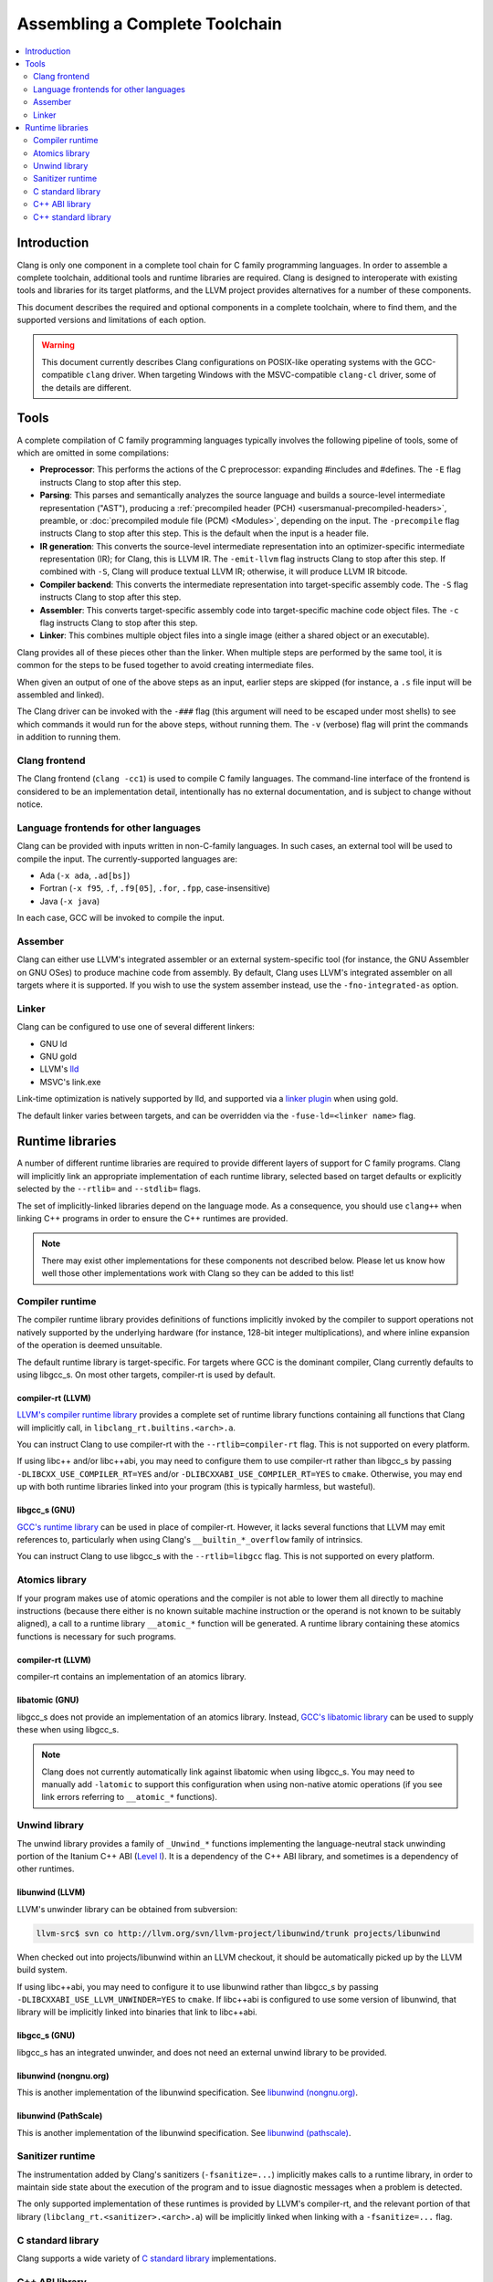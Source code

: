 ===============================
Assembling a Complete Toolchain
===============================

.. contents::
   :local:
   :depth: 2

Introduction
============

Clang is only one component in a complete tool chain for C family
programming languages. In order to assemble a complete toolchain,
additional tools and runtime libraries are required. Clang is designed
to interoperate with existing tools and libraries for its target
platforms, and the LLVM project provides alternatives for a number
of these components.

This document describes the required and optional components in a
complete toolchain, where to find them, and the supported versions
and limitations of each option.

.. warning::

  This document currently describes Clang configurations on POSIX-like
  operating systems with the GCC-compatible ``clang`` driver. When
  targeting Windows with the MSVC-compatible ``clang-cl`` driver, some
  of the details are different.

Tools
=====

.. FIXME: Describe DWARF-related tools

A complete compilation of C family programming languages typically
involves the following pipeline of tools, some of which are omitted
in some compilations:

* **Preprocessor**: This performs the actions of the C preprocessor:
  expanding #includes and #defines.
  The ``-E`` flag instructs Clang to stop after this step.

* **Parsing**: This parses and semantically analyzes the source language and
  builds a source-level intermediate representation ("AST"), producing a
  :ref:`precompiled header (PCH) <usersmanual-precompiled-headers>`,
  preamble, or
  :doc:`precompiled module file (PCM) <Modules>`,
  depending on the input.
  The ``-precompile`` flag instructs Clang to stop after this step. This is
  the default when the input is a header file.

* **IR generation**: This converts the source-level intermediate representation
  into an optimizer-specific intermediate representation (IR); for Clang, this
  is LLVM IR.
  The ``-emit-llvm`` flag instructs Clang to stop after this step. If combined
  with ``-S``, Clang will produce textual LLVM IR; otherwise, it will produce
  LLVM IR bitcode.

* **Compiler backend**: This converts the intermediate representation
  into target-specific assembly code.
  The ``-S`` flag instructs Clang to stop after this step.

* **Assembler**: This converts target-specific assembly code into
  target-specific machine code object files.
  The ``-c`` flag instructs Clang to stop after this step.

* **Linker**: This combines multiple object files into a single image
  (either a shared object or an executable).

Clang provides all of these pieces other than the linker. When multiple
steps are performed by the same tool, it is common for the steps to be
fused together to avoid creating intermediate files.

When given an output of one of the above steps as an input, earlier steps
are skipped (for instance, a ``.s`` file input will be assembled and linked).

The Clang driver can be invoked with the ``-###`` flag (this argument will need
to be escaped under most shells) to see which commands it would run for the
above steps, without running them. The ``-v`` (verbose) flag will print the
commands in addition to running them.

Clang frontend
--------------

The Clang frontend (``clang -cc1``) is used to compile C family languages. The
command-line interface of the frontend is considered to be an implementation
detail, intentionally has no external documentation, and is subject to change
without notice.

Language frontends for other languages
--------------------------------------

Clang can be provided with inputs written in non-C-family languages. In such
cases, an external tool will be used to compile the input. The
currently-supported languages are:

* Ada (``-x ada``, ``.ad[bs]``)
* Fortran (``-x f95``, ``.f``, ``.f9[05]``, ``.for``, ``.fpp``, case-insensitive)
* Java (``-x java``)

In each case, GCC will be invoked to compile the input.

Assember
--------

Clang can either use LLVM's integrated assembler or an external system-specific
tool (for instance, the GNU Assembler on GNU OSes) to produce machine code from
assembly.
By default, Clang uses LLVM's integrated assembler on all targets where it is
supported. If you wish to use the system assember instead, use the
``-fno-integrated-as`` option.

Linker
------

Clang can be configured to use one of several different linkers:

* GNU ld
* GNU gold
* LLVM's `lld <http://lld.llvm.org>`_
* MSVC's link.exe

Link-time optimization is natively supported by lld, and supported via
a `linker plugin <http://llvm.org/docs/GoldPlugin.html>`_ when using gold.

The default linker varies between targets, and can be overridden via the
``-fuse-ld=<linker name>`` flag.

Runtime libraries
=================

A number of different runtime libraries are required to provide different
layers of support for C family programs. Clang will implicitly link an
appropriate implementation of each runtime library, selected based on
target defaults or explicitly selected by the ``--rtlib=`` and ``--stdlib=``
flags.

The set of implicitly-linked libraries depend on the language mode. As a
consequence, you should use ``clang++`` when linking C++ programs in order
to ensure the C++ runtimes are provided.

.. note::

  There may exist other implementations for these components not described
  below. Please let us know how well those other implementations work with
  Clang so they can be added to this list!

.. FIXME: Describe Objective-C runtime libraries
.. FIXME: Describe profiling runtime library
.. FIXME: Describe cuda/openmp/opencl/... runtime libraries

Compiler runtime
----------------

The compiler runtime library provides definitions of functions implicitly
invoked by the compiler to support operations not natively supported by
the underlying hardware (for instance, 128-bit integer multiplications),
and where inline expansion of the operation is deemed unsuitable.

The default runtime library is target-specific. For targets where GCC is
the dominant compiler, Clang currently defaults to using libgcc_s. On most
other targets, compiler-rt is used by default.

compiler-rt (LLVM)
^^^^^^^^^^^^^^^^^^

`LLVM's compiler runtime library <http://compiler-rt.llvm.org/>`_ provides a
complete set of runtime library functions containing all functions that
Clang will implicitly call, in ``libclang_rt.builtins.<arch>.a``.

You can instruct Clang to use compiler-rt with the ``--rtlib=compiler-rt`` flag.
This is not supported on every platform.

If using libc++ and/or libc++abi, you may need to configure them to use
compiler-rt rather than libgcc_s by passing ``-DLIBCXX_USE_COMPILER_RT=YES``
and/or ``-DLIBCXXABI_USE_COMPILER_RT=YES`` to ``cmake``. Otherwise, you
may end up with both runtime libraries linked into your program (this is
typically harmless, but wasteful).

libgcc_s (GNU)
^^^^^^^^^^^^^^

`GCC's runtime library <https://gcc.gnu.org/onlinedocs/gccint/Libgcc.html>`_
can be used in place of compiler-rt. However, it lacks several functions
that LLVM may emit references to, particularly when using Clang's
``__builtin_*_overflow`` family of intrinsics.

You can instruct Clang to use libgcc_s with the ``--rtlib=libgcc`` flag.
This is not supported on every platform.

Atomics library
---------------

If your program makes use of atomic operations and the compiler is not able
to lower them all directly to machine instructions (because there either is
no known suitable machine instruction or the operand is not known to be
suitably aligned), a call to a runtime library ``__atomic_*`` function
will be generated. A runtime library containing these atomics functions is
necessary for such programs.

compiler-rt (LLVM)
^^^^^^^^^^^^^^^^^^

compiler-rt contains an implementation of an atomics library.

libatomic (GNU)
^^^^^^^^^^^^^^^

libgcc_s does not provide an implementation of an atomics library. Instead,
`GCC's libatomic library <https://gcc.gnu.org/wiki/Atomic/GCCMM>`_ can be
used to supply these when using libgcc_s.

.. note::

  Clang does not currently automatically link against libatomic when using
  libgcc_s. You may need to manually add ``-latomic`` to support this
  configuration when using non-native atomic operations (if you see link errors
  referring to ``__atomic_*`` functions).

Unwind library
--------------

The unwind library provides a family of ``_Unwind_*`` functions implementing
the language-neutral stack unwinding portion of the Itanium C++ ABI
(`Level I <http://itanium-cxx-abi.github.io/cxx-abi/abi-eh.html#base-abi>`_).
It is a dependency of the C++ ABI library, and sometimes is a dependency
of other runtimes.

libunwind (LLVM)
^^^^^^^^^^^^^^^^

LLVM's unwinder library can be obtained from subversion:

.. code-block:: console

  llvm-src$ svn co http://llvm.org/svn/llvm-project/libunwind/trunk projects/libunwind

When checked out into projects/libunwind within an LLVM checkout,
it should be automatically picked up by the LLVM build system.

If using libc++abi, you may need to configure it to use libunwind
rather than libgcc_s by passing ``-DLIBCXXABI_USE_LLVM_UNWINDER=YES``
to ``cmake``. If libc++abi is configured to use some version of
libunwind, that library will be implicitly linked into binaries that
link to libc++abi.

libgcc_s (GNU)
^^^^^^^^^^^^^^

libgcc_s has an integrated unwinder, and does not need an external unwind
library to be provided.

libunwind (nongnu.org)
^^^^^^^^^^^^^^^^^^^^^^

This is another implementation of the libunwind specification.
See `libunwind (nongnu.org) <http://www.nongnu.org/libunwind>`_.

libunwind (PathScale)
^^^^^^^^^^^^^^^^^^^^^

This is another implementation of the libunwind specification.
See `libunwind (pathscale) <https://github.com/pathscale/libunwind>`_.

Sanitizer runtime
-----------------

The instrumentation added by Clang's sanitizers (``-fsanitize=...``) implicitly
makes calls to a runtime library, in order to maintain side state about the
execution of the program and to issue diagnostic messages when a problem is
detected.

The only supported implementation of these runtimes is provided by LLVM's
compiler-rt, and the relevant portion of that library
(``libclang_rt.<sanitizer>.<arch>.a``)
will be implicitly linked when linking with a ``-fsanitize=...`` flag.

C standard library
------------------

Clang supports a wide variety of
`C standard library <http://en.cppreference.com/w/c>`_
implementations.

C++ ABI library
---------------

The C++ ABI library provides an implementation of the library portion of
the Itanium C++ ABI, covering both the
`support functionality in the main Itanium C++ ABI document
<http://itanium-cxx-abi.github.io/cxx-abi/abi.html>`_ and
`Level II of the exception handling support
<http://itanium-cxx-abi.github.io/cxx-abi/abi-eh.html#cxx-abi>`_.
References to the functions and objects in this library are implicitly
generated by Clang when compiling C++ code.

While it is possible to link C++ code using libstdc++ and code using libc++
together into the same program (so long as you do not attempt to pass C++
standard library objects across the boundary), it is not generally possible
to have more than one C++ ABI library in a program.

The version of the C++ ABI library used by Clang will be the one that the
chosen C++ standard library was linked against. Several implementations are
available:

libc++abi (LLVM)
^^^^^^^^^^^^^^^^

`libc++abi <http://libcxxabi.llvm.org/>`_ is LLVM's implementation of this
specification.

libsupc++ (GNU)
^^^^^^^^^^^^^^^

libsupc++ is GCC's implementation of this specification. However, this
library is only used when libstdc++ is linked statically. The dynamic
library version of libstdc++ contains a copy of libsupc++.

.. note::

  Clang does not currently automatically link against libatomic when statically
  linking libstdc++. You may need to manually add ``-lsupc++`` to support this
  configuration when using ``-static`` or ``-static-libstdc++``.

libcxxrt (PathScale)
^^^^^^^^^^^^^^^^^^^^

This is another implementation of the Itanium C++ ABI specification.
See `libcxxrt <https://github.com/pathscale/libcxxrt>`_.

C++ standard library
--------------------

Clang supports use of either LLVM's libc++ or GCC's libstdc++ implementation
of the `C++ standard library <http://en.cppreference.com/w/cpp>`_.

libc++ (LLVM)
^^^^^^^^^^^^^

`libc++ <http://libcxx.llvm.org/>`_ is LLVM's implementation of the C++
standard library, aimed at being a complete implementation of the C++
standards from C++11 onwards.

You can instruct Clang to use libc++ with the ``-stdlib=libc++`` flag.

libstdc++ (GNU)
^^^^^^^^^^^^^^^

`libstdc++ <https://gcc.gnu.org/onlinedocs/libstdc++/>`_ is GCC's implementation
of the C++ standard library. Clang supports a wide range of versions of
libstdc++, from around version 4.2 onwards, and will implicitly work around
some bugs in older versions of libstdc++.

You can instruct Clang to use libstdc++ with the ``-stdlib=libstdc++`` flag.
